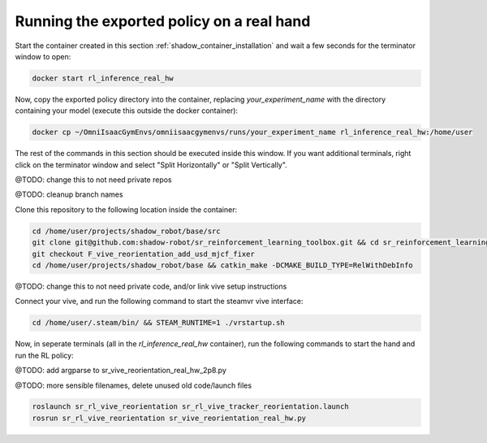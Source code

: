 Running the exported policy on a real hand
==========================================


Start the container created in this section :ref:`shadow_container_installation` and wait a few seconds for the terminator window to open:

.. code-block:: bash

    docker start rl_inference_real_hw


Now, copy the exported policy directory into the container, replacing `your_experiment_name` with the directory containing your model 
(execute this outside the docker container):

.. code-block:: bash

    docker cp ~/OmniIsaacGymEnvs/omniisaacgymenvs/runs/your_experiment_name rl_inference_real_hw:/home/user

The rest of the commands in this section should be executed inside this window. 
If you want additional terminals, right click on the terminator window and select "Split Horizontally" or "Split Vertically".


@TODO: change this to not need private repos

@TODO: cleanup branch names

Clone this repository to the following location inside the container:

.. code-block:: bash

    cd /home/user/projects/shadow_robot/base/src
    git clone git@github.com:shadow-robot/sr_reinforcement_learning_toolbox.git && cd sr_reinforcement_learning_toolbox
    git checkout F_vive_reorientation_add_usd_mjcf_fixer
    cd /home/user/projects/shadow_robot/base && catkin_make -DCMAKE_BUILD_TYPE=RelWithDebInfo


@TODO: change this to not need private code, and/or link vive setup instructions

Connect your vive, and run the following command to start the steamvr vive interface:

.. code-block:: bash

    cd /home/user/.steam/bin/ && STEAM_RUNTIME=1 ./vrstartup.sh


Now, in seperate terminals (all in the `rl_inference_real_hw` container), run the following commands to start the hand and run the RL policy:

@TODO: add argparse to sr_vive_reorientation_real_hw_2p8.py

@TODO: more sensible filenames, delete unused old code/launch files

.. code-block:: bash

    roslaunch sr_rl_vive_reorientation sr_rl_vive_tracker_reorientation.launch
    rosrun sr_rl_vive_reorientation sr_vive_reorientation_real_hw.py

